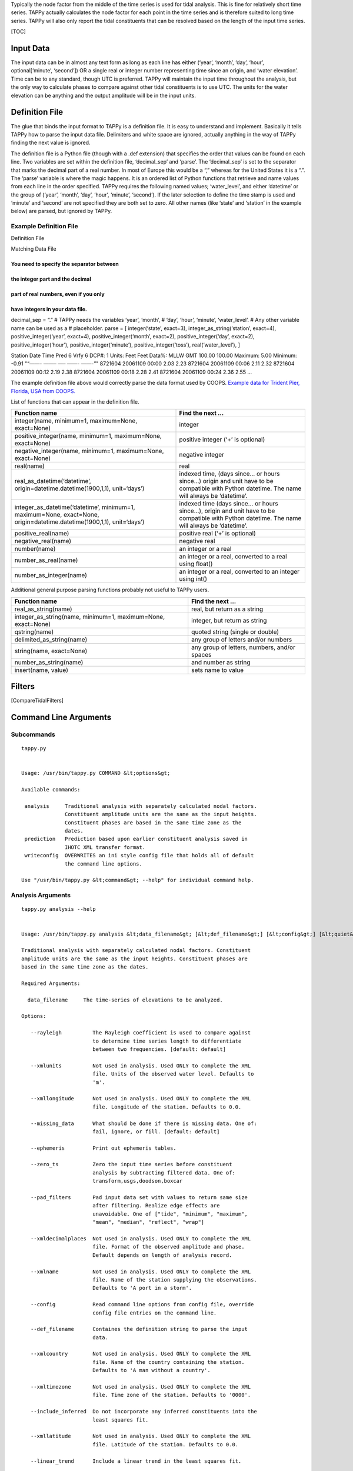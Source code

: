 Typically the node factor from the middle of the time series is used for
tidal analysis. This is fine for relatively short time series. TAPPy
actually calculates the node factor for each point in the time series
and is therefore suited to long time series. TAPPy will also only report
the tidal constituents that can be resolved based on the length of the
input time series.

[TOC]

Input Data
----------

The input data can be in almost any text form as long as each line has
either (‘year’, ‘month’, ‘day’, ‘hour’, optional[‘minute’, ‘second’]) OR
a single real or integer number representing time since an origin, and
‘water elevation’. Time can be to any standard, though UTC is preferred.
TAPPy will maintain the input time throughout the analysis, but the only
way to calculate phases to compare against other tidal constituents is
to use UTC. The units for the water elevation can be anything and the
output amplitude will be in the input units.

Definition File
---------------

The glue that binds the input format to TAPPy is a definition file. It
is easy to understand and implement. Basically it tells TAPPy how to
parse the input data file. Delimiters and white space are ignored,
actually anything in the way of TAPPy finding the next value is ignored.

The definition file is a Python file (though with a .def extension) that
specifies the order that values can be found on each line. Two variables
are set within the definition file, ‘decimal_sep’ and ‘parse’. The
‘decimal_sep’ is set to the separator that marks the decimal part of a
real number. In most of Europe this would be a “,” whereas for the
United States it is a “.”. The ‘parse’ variable is where the magic
happens. It is an ordered list of Python functions that retrieve and
name values from each line in the order specified. TAPPy requires the
following named values; ‘water_level’, and either ‘datetime’ or the
group of (‘year’, ‘month’, ‘day’, ‘hour’, ‘minute’, ‘second’). If the
later selection to define the time stamp is used and ‘minute’ and
‘second’ are not specified they are both set to zero. All other names
(like ‘state’ and ‘station’ in the example below) are parsed, but
ignored by TAPPy.

Example Definition File
~~~~~~~~~~~~~~~~~~~~~~~

.. raw:: html

   <table>

.. raw:: html

   <tr>

.. raw:: html

   <th>

Definition File

.. raw:: html

   </th>

.. raw:: html

   <th>

Matching Data File

.. raw:: html

   </th>

.. raw:: html

   </tr>

.. raw:: html

   <tr>

.. raw:: html

   <td>

You need to specify the separator between 
=========================================

the integer part and the decimal 
================================

part of real numbers, even if you only 
======================================

have integers in your data file. 
================================

decimal_sep = “.” # TAPPy needs the variables ‘year’, ‘month’, # ‘day’,
‘hour’, ‘minute’, ‘water_level’. # Any other variable name can be used
as a # placeholder. parse = [ integer(‘state’, exact=3),
integer_as_string(‘station’, exact=4), positive_integer(‘year’,
exact=4), positive_integer(‘month’, exact=2), positive_integer(‘day’,
exact=2), positive_integer(‘hour’), positive_integer(‘minute’),
positive_integer(‘toss’), real(‘water_level’), ]

.. raw:: html

   </td>

.. raw:: html

   <td>

Station Date Time Pred 6 Vrfy 6 DCP#: 1 Units: Feet Feet Data%: MLLW GMT
100.00 100.00 Maximum: 5.00 Minimum: -0.91 "“——- ——– —– ——- ——-”"
8721604 20061109 00:00 2.03 2.23 8721604 20061109 00:06 2.11 2.32
8721604 20061109 00:12 2.19 2.38 8721604 20061109 00:18 2.28 2.41
8721604 20061109 00:24 2.36 2.55 …

.. raw:: html

   </td>

.. raw:: html

   </tr>

.. raw:: html

   </table>

The example definition file above would correctly parse the data format
used by COOPS. `Example data for Trident Pier, Florida, USA from
COOPS. <http://tidesandcurrents.noaa.gov/data_menu.shtml?bdate=20061109&bdate_Month=10&edate=20061210&edate_Month=11&wl_sensor_hist=W1&relative=&datum=6&unit=1&shift=g&stn=8721604+Trident+Pier%2C+FL&type=Historic+Tide+Data&format=View+Data>`__

List of functions that can appear in the definition file.

+----------------------------------------------------+-----------------+
| Function name                                      | Find the next … |
+====================================================+=================+
| integer(name, minimum=1, maximum=None, exact=None) | integer         |
+----------------------------------------------------+-----------------+
| positive_integer(name, minimum=1, maximum=None,    | positive        |
| exact=None)                                        | integer (‘+’ is |
|                                                    | optional)       |
+----------------------------------------------------+-----------------+
| negative_integer(name, minimum=1, maximum=None,    | negative        |
| exact=None)                                        | integer         |
+----------------------------------------------------+-----------------+
| real(name)                                         | real            |
+----------------------------------------------------+-----------------+
| real_as_datetime(‘datetime’,                       | indexed time,   |
| origin=datetime.datetime(1900,1,1), unit=‘days’)   | (days since… or |
|                                                    | hours since…)   |
|                                                    | origin and unit |
|                                                    | have to be      |
|                                                    | compatible with |
|                                                    | Python          |
|                                                    | datetime. The   |
|                                                    | name will       |
|                                                    | always be       |
|                                                    | ‘datetime’.     |
+----------------------------------------------------+-----------------+
| integer_as_datetime(‘datetime’, minimum=1,         | indexed time    |
| maximum=None, exact=None,                          | (days since… or |
| origin=datetime.datetime(1900,1,1), unit=‘days’)   | hours since…),  |
|                                                    | origin and unit |
|                                                    | have to be      |
|                                                    | compatible with |
|                                                    | Python          |
|                                                    | datetime. The   |
|                                                    | name will       |
|                                                    | always be       |
|                                                    | ‘datetime’.     |
+----------------------------------------------------+-----------------+
| positive_real(name)                                | positive real   |
|                                                    | (‘+’ is         |
|                                                    | optional)       |
+----------------------------------------------------+-----------------+
| negative_real(name)                                | negative real   |
+----------------------------------------------------+-----------------+
| number(name)                                       | an integer or a |
|                                                    | real            |
+----------------------------------------------------+-----------------+
| number_as_real(name)                               | an integer or a |
|                                                    | real, converted |
|                                                    | to a real using |
|                                                    | float()         |
+----------------------------------------------------+-----------------+
| number_as_integer(name)                            | an integer or a |
|                                                    | real, converted |
|                                                    | to an integer   |
|                                                    | using int()     |
+----------------------------------------------------+-----------------+

Additional general purpose parsing functions probably not useful to
TAPPy users.

+--------------------------------+-------------------------------------+
| Function name                  | Find the next …                     |
+================================+=====================================+
| real_as_string(name)           | real, but return as a string        |
+--------------------------------+-------------------------------------+
| integer_as_string(name,        | integer, but return as string       |
| minimum=1, maximum=None,       |                                     |
| exact=None)                    |                                     |
+--------------------------------+-------------------------------------+
| qstring(name)                  | quoted string (single or double)    |
+--------------------------------+-------------------------------------+
| delimited_as_string(name)      | any group of letters and/or numbers |
+--------------------------------+-------------------------------------+
| string(name, exact=None)       | any group of letters, numbers,      |
|                                | and/or spaces                       |
+--------------------------------+-------------------------------------+
| number_as_string(name)         | and number as string                |
+--------------------------------+-------------------------------------+
| insert(name, value)            | sets name to value                  |
+--------------------------------+-------------------------------------+

Filters
-------

[CompareTidalFilters]

Command Line Arguments
----------------------

Subcommands
~~~~~~~~~~~

::

   tappy.py


   Usage: /usr/bin/tappy.py COMMAND &lt;options&gt;

   Available commands:

    analysis     Traditional analysis with separately calculated nodal factors.
                 Constituent amplitude units are the same as the input heights.
                 Constituent phases are based in the same time zone as the
                 dates.
    prediction   Prediction based upon earlier constituent analysis saved in
                 IHOTC XML transfer format.
    writeconfig  OVERWRITES an ini style config file that holds all of default
                 the command line options.

   Use "/usr/bin/tappy.py &lt;command&gt; --help" for individual command help.

Analysis Arguments
~~~~~~~~~~~~~~~~~~

::

   tappy.py analysis --help


   Usage: /usr/bin/tappy.py analysis &lt;data_filename&gt; [&lt;def_filename&gt;] [&lt;config&gt;] [&lt;quiet&gt;] [&lt;debug&gt;] [&lt;outputts&gt;] [&lt;outputxml&gt;] [&lt;ephemeris&gt;] [&lt;rayleigh&gt;] [&lt;print_vau_table&gt;] [&lt;missing_data&gt;] [&lt;linear_trend&gt;] [&lt;remove_extreme&gt;] [&lt;zero_ts&gt;] [&lt;filter&gt;] [&lt;pad_filters&gt;] [&lt;include_inferred&gt;] [&lt;xmlname&gt;] [&lt;xmlcountry&gt;] [&lt;xmllatitude&gt;] [&lt;xmllongitude&gt;] [&lt;xmltimezone&gt;] [&lt;xmlcomments&gt;] [&lt;xmlunits&gt;] [&lt;xmldecimalplaces&gt;]

   Traditional analysis with separately calculated nodal factors. Constituent
   amplitude units are the same as the input heights. Constituent phases are
   based in the same time zone as the dates.

   Required Arguments:

     data_filename     The time-series of elevations to be analyzed.

   Options:

      --rayleigh          The Rayleigh coefficient is used to compare against
                          to determine time series length to differentiate
                          between two frequencies. [default: default]

      --xmlunits          Not used in analysis. Used ONLY to complete the XML
                          file. Units of the observed water level. Defaults to
                          'm'.

      --xmllongitude      Not used in analysis. Used ONLY to complete the XML
                          file. Longitude of the station. Defaults to 0.0.

      --missing_data      What should be done if there is missing data. One of:
                          fail, ignore, or fill. [default: default]

      --ephemeris         Print out ephemeris tables.

      --zero_ts           Zero the input time series before constituent
                          analysis by subtracting filtered data. One of:
                          transform,usgs,doodson,boxcar

      --pad_filters       Pad input data set with values to return same size
                          after filtering. Realize edge effects are
                          unavoidable. One of ["tide", "minimum", "maximum",
                          "mean", "median", "reflect", "wrap"]

      --xmldecimalplaces  Not used in analysis. Used ONLY to complete the XML
                          file. Format of the observed amplitude and phase.
                          Default depends on length of analysis record.

      --xmlname           Not used in analysis. Used ONLY to complete the XML
                          file. Name of the station supplying the observations.
                          Defaults to 'A port in a storm'.

      --config            Read command line options from config file, override
                          config file entries on the command line.

      --def_filename      Containes the definition string to parse the input
                          data.

      --xmlcountry        Not used in analysis. Used ONLY to complete the XML
                          file. Name of the country containing the station.
                          Defaults to 'A man without a country'.

      --xmltimezone       Not used in analysis. Used ONLY to complete the XML
                          file. Time zone of the station. Defaults to '0000'.

      --include_inferred  Do not incorporate any inferred constituents into the
                          least squares fit.

      --xmllatitude       Not used in analysis. Used ONLY to complete the XML
                          file. Latitude of the station. Defaults to 0.0.

      --linear_trend      Include a linear trend in the least squares fit.

      --outputts          Output time series for each constituent.

      --xmlcomments       Not used in analysis. Used ONLY to complete the XML
                          file. Station comments. Defaults to 'No comment'.

      --quiet             Print nothing to the screen.

      --print_vau_table   For debugging - will print a table of V and u values
                          to compare against Schureman.

      --filter            Filter input data set with tide elimination filters.
                          The -o outputts option is implied. Any mix separated
                          by commas and no spaces:
                          transform,usgs,doodson,boxcar

      --remove_extreme    Remove values outside of 2 standard deviations before
                          analysis.

      --outputxml         File name to output constituents as IHOTC XML format.

      --debug             Print debug messages.


   (specifying a single hyphen (-) in the argument list means all
   subsequent arguments are treated as bare arguments, not options)

Prediction Arguments
~~~~~~~~~~~~~~~~~~~~

::

   tappy.py prediction --help


   Usage: /usr/bin/tappy.py prediction &lt;xml_filename&gt; &lt;start_date&gt; &lt;end_date&gt; &lt;interval&gt; [&lt;include_inferred&gt;] [&lt;fname&gt;]

   Prediction based upon earlier constituent analysis saved in IHOTC XML
   transfer format.

   Required Arguments:

     xml_filename     The tidal constituents in IHOTC XML transfer format.

     start_date       The start date as a ISO 8601 string. '2010-01-01T00:00:00'

     end_date         The end date as a ISO 8601 string. '2011-01-01T00:00:00:00'

     interval         The interval as the number of minutes.

   Options:

      --fname             Output filename, default is '-' to print to screen.

      --include_inferred  Include the inferred constituents.


   (specifying a single hyphen (-) in the argument list means all
   subsequent arguments are treated as bare arguments, not options)
